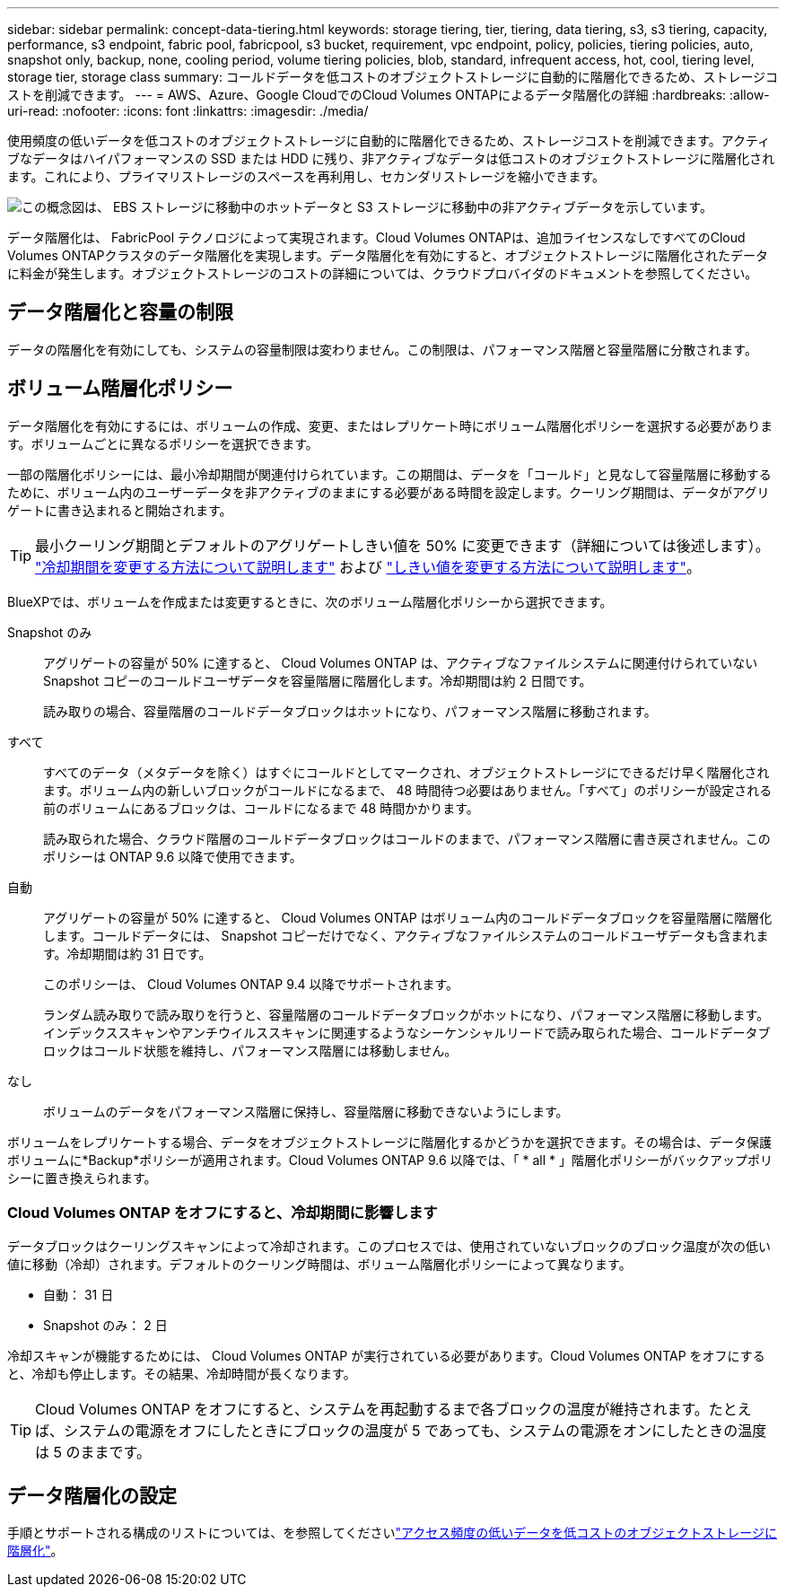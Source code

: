 ---
sidebar: sidebar 
permalink: concept-data-tiering.html 
keywords: storage tiering, tier, tiering, data tiering, s3, s3 tiering, capacity, performance, s3 endpoint, fabric pool, fabricpool, s3 bucket, requirement, vpc endpoint, policy, policies, tiering policies, auto, snapshot only, backup, none, cooling period, volume tiering policies, blob, standard, infrequent access, hot, cool, tiering level, storage tier, storage class 
summary: コールドデータを低コストのオブジェクトストレージに自動的に階層化できるため、ストレージコストを削減できます。 
---
= AWS、Azure、Google CloudでのCloud Volumes ONTAPによるデータ階層化の詳細
:hardbreaks:
:allow-uri-read: 
:nofooter: 
:icons: font
:linkattrs: 
:imagesdir: ./media/


[role="lead"]
使用頻度の低いデータを低コストのオブジェクトストレージに自動的に階層化できるため、ストレージコストを削減できます。アクティブなデータはハイパフォーマンスの SSD または HDD に残り、非アクティブなデータは低コストのオブジェクトストレージに階層化されます。これにより、プライマリストレージのスペースを再利用し、セカンダリストレージを縮小できます。

image:diagram_data_tiering.png["この概念図は、 EBS ストレージに移動中のホットデータと S3 ストレージに移動中の非アクティブデータを示しています。"]

データ階層化は、 FabricPool テクノロジによって実現されます。Cloud Volumes ONTAPは、追加ライセンスなしですべてのCloud Volumes ONTAPクラスタのデータ階層化を実現します。データ階層化を有効にすると、オブジェクトストレージに階層化されたデータに料金が発生します。オブジェクトストレージのコストの詳細については、クラウドプロバイダのドキュメントを参照してください。

ifdef::aws[]



== AWS でのデータ階層化

AWS でデータ階層化を有効にすると、 Cloud Volumes ONTAP はホットデータのパフォーマンス階層として EBS 、アクセス頻度の低いデータの大容量階層として AWS S3 を使用します。

高パフォーマンス階層:: パフォーマンス階層には、汎用 SSD （ GP3 または gp2 ）またはプロビジョニングされる IOPS SSD （ io1 ）を使用できます。
+
--
スループット最適化 HDD （ st1 ）を使用している場合、オブジェクトストレージへのデータの階層化は推奨されません。

--
大容量階層:: Cloud Volumes ONTAP システムは、アクセス頻度の低いデータを1つのS3バケットに階層化します。
+
--
BlueXPでは、作業環境ごとに1つのS3バケットが作成され、fabric-pool-_cluster unique identifier_という名前が付けられています。ボリュームごとに異なる S3 バケットが作成されることはありません。

BlueXPはS3バケットを作成する際、次のデフォルト設定を使用します。

* ストレージクラス：Standard
* デフォルトの暗号化：無効
* Block public access：すべてのパブリックアクセスをブロックします
* オブジェクトの所有権：ACLが有効
* バケットのバージョン管理：無効
* オブジェクトロック：無効


--
ストレージクラス:: AWS の階層化データのデフォルトのストレージクラスは _Standard_ です。Standard は、複数の可用性ゾーンにまたがって保存された頻繁にアクセスされるデータに最適です。
+
--
アクセス頻度の低いデータがない場合は、ストレージクラスを次のいずれかに変更することで、ストレージコストを削減できます。_Intelligent Tiering _、_one-Zone低頻度アクセス_、_Standard -低頻度アクセス_、または_S3 Glacier Instant Retrieval。ストレージクラスを変更すると、アクセス頻度の低いデータは Standard ストレージクラスから始まり、 30 日経ってもアクセスされない場合は選択したストレージクラスに移行されます。

データにアクセスするとアクセスコストが高くなるため、ストレージクラスを変更する前にこの点を考慮してください。 https://aws.amazon.com/s3/storage-classes["Amazon S3のドキュメント：Amazon S3ストレージクラスの詳細"^]です。

ストレージクラスは作業環境の作成時に選択でき、あとからいつでも変更できます。ストレージクラスを変更する手順については、を参照してlink:task-tiering.html["アクセス頻度の低いデータを低コストのオブジェクトストレージに階層化"]ください。

データ階層化のストレージクラスは、システム全体に適用されます。ボリューム単位ではありません。

--


endif::aws[]

ifdef::azure[]



== Azure のデータ階層化

Azure でデータ階層化を有効にすると、 Cloud Volumes ONTAP は、ホットデータ用のパフォーマンス階層として Azure で管理されているディスクを、アクセス頻度の低いデータ用の大容量階層として Azure Blob Storage を使用します。

高パフォーマンス階層:: 高パフォーマンス階層には SSD と HDD があります。
大容量階層:: Cloud Volumes ONTAP システムは、アクセス頻度の低いデータを単一のBLOBコンテナに階層化します。
+
--
BlueXPでは、Cloud Volumes ONTAP の作業環境ごとに1つのコンテナを持つ新しいストレージアカウントが作成されます。ストレージアカウントの名前はランダムです。ボリュームごとに異なるコンテナは作成されません。

BlueXPでは、次の設定でストレージアカウントが作成されます。

* アクセス層：ホット
* パフォーマンス：標準
* 冗長性：ローカル冗長ストレージ（LRS）
* アカウント：StorageV2（汎用v2）
* REST API処理にはセキュアな転送が必要：有効
* ストレージアカウントキーへのアクセス：有効
* TLSの最小バージョン：バージョン1.2
* インフラストラクチャの暗号化:無効


--
ストレージアクセス階層:: Azure の階層化データのデフォルトのストレージアクセス階層は、 _hot_tier です。ホット階層は、大容量階層でアクセス頻度が高いデータに最適です。
+
--
大容量階層のアクセス頻度の低いデータにアクセスする予定がない場合は、_cool_storage階層を選択できます。この階層では、アクセス頻度の低いデータを最低30日間保持します。また、_cold_tierを選択することもできます。この階層では、アクセス頻度の低いデータが最低90日間格納されます。ストレージ要件とコストに関する考慮事項に基づいて、ニーズに最も適した階層を選択できます。ストレージ階層を_cool_or_cold_に変更すると、アクセス頻度の低い大容量階層のデータはクールストレージ階層またはコールドストレージ階層に直接移動されます。クール階層とコールド階層では、ホット階層に比べてストレージコストは低くなりますが、アクセスコストが高くなるため、ストレージ階層を変更する前にこの点を考慮してください。を参照してください https://docs.microsoft.com/en-us/azure/storage/blobs/storage-blob-storage-tiers["Microsoft Azureのドキュメント：「Azure Blob Storage Access Tiersの詳細」"^]。

ストレージ階層は作業環境の作成時に選択でき、あとからいつでも変更できます。ストレージ階層の変更の詳細については、を参照してくださいlink:task-tiering.html["アクセス頻度の低いデータを低コストのオブジェクトストレージに階層化"]。

データ階層化のためのストレージアクセス階層は、システム全体に適用されます。ボリューム単位ではありません。

--


endif::azure[]

ifdef::gcp[]



== Google Cloudのデータ階層化

Google Cloudでデータ階層化を有効にすると、Cloud Volumes ONTAP はホットデータのパフォーマンス階層として永続的ディスクを使用し、アクセス頻度の低いデータの大容量階層としてGoogle Cloud Storageバケットを使用します。

高パフォーマンス階層:: パフォーマンス階層には、 SSD 永続ディスク、分散型永続ディスク、標準の永続ディスクがあります。
大容量階層:: Cloud Volumes ONTAP システムは、アクセス頻度の低いデータを1つのGoogle Cloud Storageバケットに階層化します。
+
--
BlueXPは'各作業環境用にバケットを作成し'fabric-pool-_cluster unique identifier_という名前を付けますボリュームごとに異なるバケットが作成されることはありません。

BlueXPでバケットを作成すると、次のデフォルト設定が使用されます。

* 場所の種類：地域
* ストレージクラス：Standard
* public access：オブジェクトACLに依存します
* アクセスコントロール：きめ細かな設定
* 保護：なし
* データの暗号化：Googleで管理されるキー


--
ストレージクラス:: 階層化データのデフォルトのストレージクラスは、 _Standard Storage_class です。データへのアクセス頻度が低い場合は、 _Nearline Storage_or_Coldline Storage_ に変更することでストレージコストを削減できます。ストレージクラスを変更すると、それ以降のアクセス頻度の低いデータは選択したクラスに直接移動されます。
+
--

NOTE: ストレージクラスを変更すると、アクセス頻度の低い既存のデータがデフォルトのストレージクラスのままになります。既存のアクセス頻度の低いデータのストレージクラスを変更するには、指定を手動で実行する必要があります。

データにアクセスするとアクセスコストが高くなるため、ストレージクラスを変更する前にこの点を考慮する必要があります。詳細については、を参照して https://cloud.google.com/storage/docs/storage-classes["Google Cloudのドキュメント：ストレージクラス"^]ください。

ストレージ階層は作業環境の作成時に選択でき、あとからいつでも変更できます。ストレージクラスの変更の詳細については、を参照してくださいlink:task-tiering.html["アクセス頻度の低いデータを低コストのオブジェクトストレージに階層化"]。

データ階層化のストレージクラスは、システム全体に適用されます。ボリューム単位ではありません。

--


endif::gcp[]



== データ階層化と容量の制限

データの階層化を有効にしても、システムの容量制限は変わりません。この制限は、パフォーマンス階層と容量階層に分散されます。



== ボリューム階層化ポリシー

データ階層化を有効にするには、ボリュームの作成、変更、またはレプリケート時にボリューム階層化ポリシーを選択する必要があります。ボリュームごとに異なるポリシーを選択できます。

一部の階層化ポリシーには、最小冷却期間が関連付けられています。この期間は、データを「コールド」と見なして容量階層に移動するために、ボリューム内のユーザーデータを非アクティブのままにする必要がある時間を設定します。クーリング期間は、データがアグリゲートに書き込まれると開始されます。


TIP: 最小クーリング期間とデフォルトのアグリゲートしきい値を 50% に変更できます（詳細については後述します）。 http://docs.netapp.com/ontap-9/topic/com.netapp.doc.dot-mgng-stor-tier-fp/GUID-AD522711-01F9-4413-A254-929EAE871EBF.html["冷却期間を変更する方法について説明します"^] および http://docs.netapp.com/ontap-9/topic/com.netapp.doc.dot-mgng-stor-tier-fp/GUID-8FC4BFD5-F258-4AA6-9FCB-663D42D92CAA.html["しきい値を変更する方法について説明します"^]。

BlueXPでは、ボリュームを作成または変更するときに、次のボリューム階層化ポリシーから選択できます。

Snapshot のみ:: アグリゲートの容量が 50% に達すると、 Cloud Volumes ONTAP は、アクティブなファイルシステムに関連付けられていない Snapshot コピーのコールドユーザデータを容量階層に階層化します。冷却期間は約 2 日間です。
+
--
読み取りの場合、容量階層のコールドデータブロックはホットになり、パフォーマンス階層に移動されます。

--
すべて:: すべてのデータ（メタデータを除く）はすぐにコールドとしてマークされ、オブジェクトストレージにできるだけ早く階層化されます。ボリューム内の新しいブロックがコールドになるまで、 48 時間待つ必要はありません。「すべて」のポリシーが設定される前のボリュームにあるブロックは、コールドになるまで 48 時間かかります。
+
--
読み取られた場合、クラウド階層のコールドデータブロックはコールドのままで、パフォーマンス階層に書き戻されません。このポリシーは ONTAP 9.6 以降で使用できます。

--
自動:: アグリゲートの容量が 50% に達すると、 Cloud Volumes ONTAP はボリューム内のコールドデータブロックを容量階層に階層化します。コールドデータには、 Snapshot コピーだけでなく、アクティブなファイルシステムのコールドユーザデータも含まれます。冷却期間は約 31 日です。
+
--
このポリシーは、 Cloud Volumes ONTAP 9.4 以降でサポートされます。

ランダム読み取りで読み取りを行うと、容量階層のコールドデータブロックがホットになり、パフォーマンス階層に移動します。インデックススキャンやアンチウイルススキャンに関連するようなシーケンシャルリードで読み取られた場合、コールドデータブロックはコールド状態を維持し、パフォーマンス階層には移動しません。

--
なし:: ボリュームのデータをパフォーマンス階層に保持し、容量階層に移動できないようにします。


ボリュームをレプリケートする場合、データをオブジェクトストレージに階層化するかどうかを選択できます。その場合は、データ保護ボリュームに*Backup*ポリシーが適用されます。Cloud Volumes ONTAP 9.6 以降では、「 * all * 」階層化ポリシーがバックアップポリシーに置き換えられます。



=== Cloud Volumes ONTAP をオフにすると、冷却期間に影響します

データブロックはクーリングスキャンによって冷却されます。このプロセスでは、使用されていないブロックのブロック温度が次の低い値に移動（冷却）されます。デフォルトのクーリング時間は、ボリューム階層化ポリシーによって異なります。

* 自動： 31 日
* Snapshot のみ： 2 日


冷却スキャンが機能するためには、 Cloud Volumes ONTAP が実行されている必要があります。Cloud Volumes ONTAP をオフにすると、冷却も停止します。その結果、冷却時間が長くなります。


TIP: Cloud Volumes ONTAP をオフにすると、システムを再起動するまで各ブロックの温度が維持されます。たとえば、システムの電源をオフにしたときにブロックの温度が 5 であっても、システムの電源をオンにしたときの温度は 5 のままです。



== データ階層化の設定

手順とサポートされる構成のリストについては、を参照してくださいlink:task-tiering.html["アクセス頻度の低いデータを低コストのオブジェクトストレージに階層化"]。
